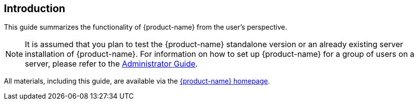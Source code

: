== Introduction

This guide summarizes the functionality of {product-name} from the user's perspective.

NOTE: It is assumed that you plan to test the {product-name} standalone version or an already existing server installation of {product-name}. For information on how to set up {product-name} for a group of users on a server, please refer to the <<admin-guide.adoc#,Administrator Guide>>.

All materials, including this guide, are available via the link:{product-website-url}[{product-name} homepage].
